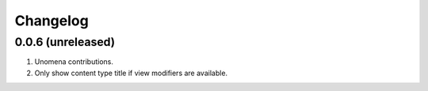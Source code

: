 Changelog
=========

0.0.6 (unreleased)
-------------------
#. Unomena contributions.
#. Only show content type title if view modifiers are available.
